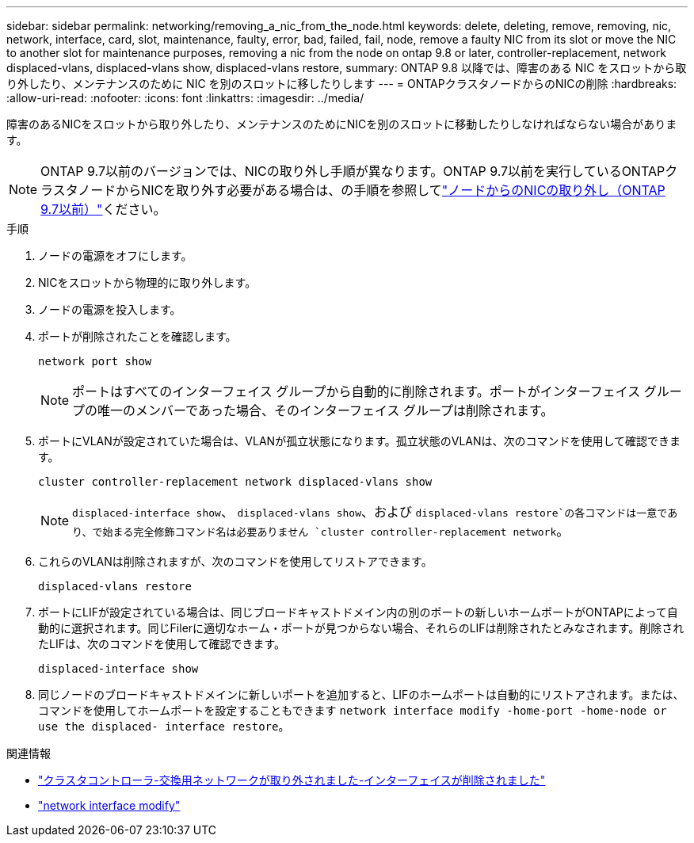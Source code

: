 ---
sidebar: sidebar 
permalink: networking/removing_a_nic_from_the_node.html 
keywords: delete, deleting, remove, removing, nic, network, interface, card, slot, maintenance, faulty, error, bad, failed, fail, node, remove a faulty NIC from its slot or move the NIC to another slot for maintenance purposes, removing a nic from the node on ontap 9.8 or later, controller-replacement, network displaced-vlans, displaced-vlans show, displaced-vlans restore, 
summary: ONTAP 9.8 以降では、障害のある NIC をスロットから取り外したり、メンテナンスのために NIC を別のスロットに移したりします 
---
= ONTAPクラスタノードからのNICの削除
:hardbreaks:
:allow-uri-read: 
:nofooter: 
:icons: font
:linkattrs: 
:imagesdir: ../media/


[role="lead"]
障害のあるNICをスロットから取り外したり、メンテナンスのためにNICを別のスロットに移動したりしなければならない場合があります。


NOTE: ONTAP 9.7以前のバージョンでは、NICの取り外し手順が異なります。ONTAP 9.7以前を実行しているONTAPクラスタノードからNICを取り外す必要がある場合は、の手順を参照してlink:https://docs.netapp.com/us-en/ontap-system-manager-classic/networking/remove_a_nic_from_the_node_97.html["ノードからのNICの取り外し（ONTAP 9.7以前）"^]ください。

.手順
. ノードの電源をオフにします。
. NICをスロットから物理的に取り外します。
. ノードの電源を投入します。
. ポートが削除されたことを確認します。
+
....
network port show
....
+

NOTE: ポートはすべてのインターフェイス グループから自動的に削除されます。ポートがインターフェイス グループの唯一のメンバーであった場合、そのインターフェイス グループは削除されます。

. ポートにVLANが設定されていた場合は、VLANが孤立状態になります。孤立状態のVLANは、次のコマンドを使用して確認できます。
+
....
cluster controller-replacement network displaced-vlans show
....
+

NOTE:  `displaced-interface show`、 `displaced-vlans show`、および `displaced-vlans restore`の各コマンドは一意であり、で始まる完全修飾コマンド名は必要ありません `cluster controller-replacement network`。

. これらのVLANは削除されますが、次のコマンドを使用してリストアできます。
+
....
displaced-vlans restore
....
. ポートにLIFが設定されている場合は、同じブロードキャストドメイン内の別のポートの新しいホームポートがONTAPによって自動的に選択されます。同じFilerに適切なホーム・ポートが見つからない場合、それらのLIFは削除されたとみなされます。削除されたLIFは、次のコマンドを使用して確認できます。
+
`displaced-interface show`

. 同じノードのブロードキャストドメインに新しいポートを追加すると、LIFのホームポートは自動的にリストアされます。または、コマンドを使用してホームポートを設定することもできます `network interface modify -home-port -home-node or use the displaced- interface restore`。


.関連情報
* link:https://docs.netapp.com/us-en/ontap-cli/cluster-controller-replacement-network-displaced-interface-delete.html["クラスタコントローラ-交換用ネットワークが取り外されました-インターフェイスが削除されました"^]
* link:https://docs.netapp.com/us-en/ontap-cli/network-interface-modify.html["network interface modify"^]


